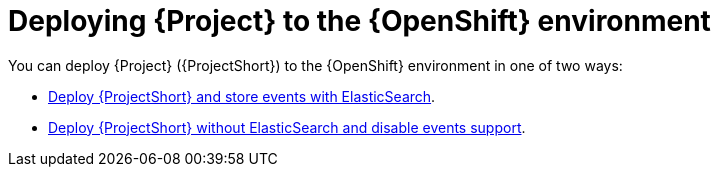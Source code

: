 // Module included in the following assemblies:
//
// <List assemblies here, each on a new line>

// This module can be included from assemblies using the following include statement:
// include::<path>/proc_deploying-stf-to-the-openshift-environment.adoc[leveloffset=+1]


[id="deploying-stf-to-the-openshift-environment_{context}"]
= Deploying {Project} to the {OpenShift} environment

[role="_abstract"]
You can deploy {Project} ({ProjectShort}) to the {OpenShift} environment in one of two ways:


* xref:deploying-stf-to-the-openshift-environment-with-elasticsearch_assembly-installing-the-core-components-of-stf[Deploy {ProjectShort} and store events with ElasticSearch].

* xref:deploying-stf-to-the-openshift-environment-without-elasticsearch_assembly-installing-the-core-components-of-stf[Deploy {ProjectShort} without ElasticSearch and disable events support].


//* Deploy {ProjectShort} without ElasticSearch and disable events support. For more information, see xref:deploying-stf-to-the-openshift-environment-without-elasticsearch_assembly-installing-the-core-components-of-stf[].
